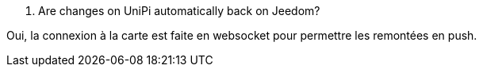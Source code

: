 [panel,primary]
. Are changes on UniPi automatically back on Jeedom?
--
Oui, la connexion à la carte est faite en websocket pour permettre les remontées en push.
--